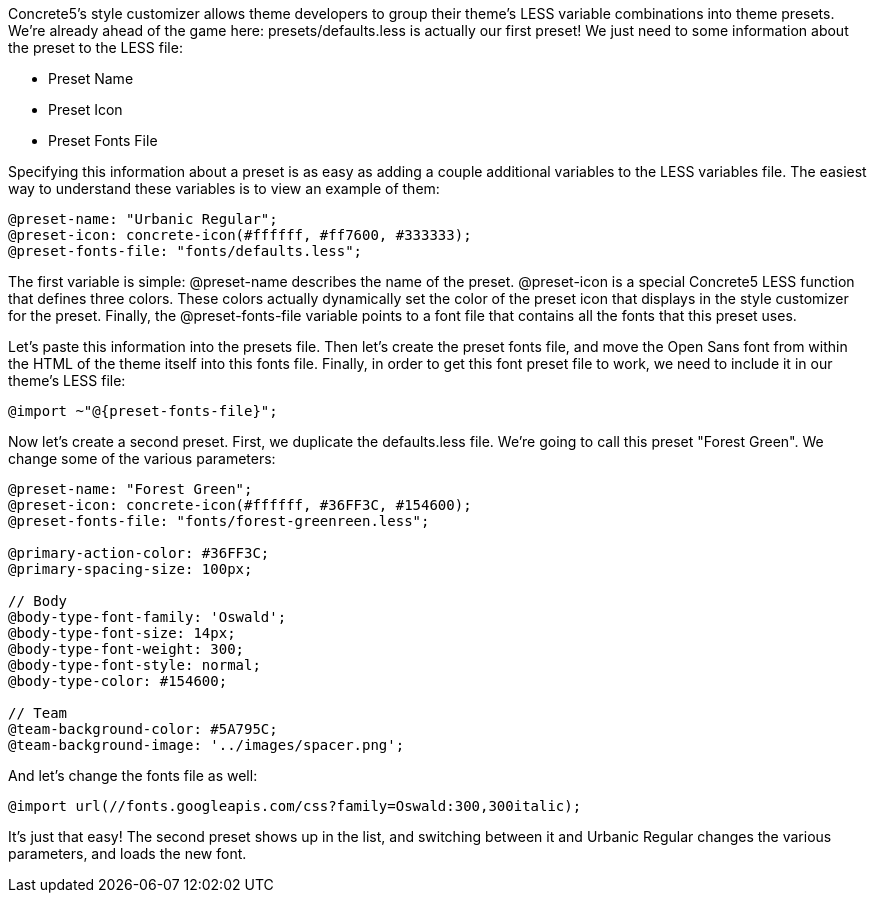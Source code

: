 Concrete5's style customizer allows theme developers to group their theme's LESS variable combinations into theme presets. We're already ahead of the game here: presets/defaults.less is actually our first preset! We just need to some information about the preset to the LESS file:

* Preset Name
* Preset Icon
* Preset Fonts File

Specifying this information about a preset is as easy as adding a couple additional variables to the LESS variables file. The easiest way to understand these variables is to view an example of them:

[code,php]
----
@preset-name: "Urbanic Regular";
@preset-icon: concrete-icon(#ffffff, #ff7600, #333333);
@preset-fonts-file: "fonts/defaults.less";
----

The first variable is simple: @preset-name describes the name of the preset. @preset-icon is a special Concrete5 LESS function that defines three colors. These colors actually dynamically set the color of the preset icon that displays in the style customizer for the preset. Finally, the @preset-fonts-file variable points to a font file that contains all the fonts that this preset uses.

Let's paste this information into the presets file. Then let's create the preset fonts file, and move the Open Sans font from within the HTML of the theme itself into this fonts file. Finally, in order to get this font preset file to work, we need to include it in our theme's LESS file:

[code,php]
----
@import ~"@{preset-fonts-file}";
----

Now let's create a second preset. First, we duplicate the defaults.less file. We're going to call this preset "Forest Green". We change some of the various parameters:

[code,php]
----
@preset-name: "Forest Green";
@preset-icon: concrete-icon(#ffffff, #36FF3C, #154600);
@preset-fonts-file: "fonts/forest-greenreen.less";
 
@primary-action-color: #36FF3C;
@primary-spacing-size: 100px;
 
// Body
@body-type-font-family: 'Oswald';
@body-type-font-size: 14px;
@body-type-font-weight: 300;
@body-type-font-style: normal;
@body-type-color: #154600;
 
// Team
@team-background-color: #5A795C;
@team-background-image: '../images/spacer.png';
----

And let's change the fonts file as well:

[code,php]
----
@import url(//fonts.googleapis.com/css?family=Oswald:300,300italic);
----

It's just that easy! The second preset shows up in the list, and switching between it and Urbanic Regular changes the various parameters, and loads the new font.
